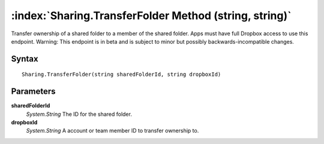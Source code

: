 :index:`Sharing.TransferFolder Method (string, string)`
=======================================================

Transfer ownership of a shared folder to a member of the shared folder. Apps must have full Dropbox access to use this endpoint. Warning: This endpoint is in beta and is subject to minor but possibly backwards-incompatible changes.

Syntax
------

::

	Sharing.TransferFolder(string sharedFolderId, string dropboxId)

Parameters
----------

**sharedFolderId**
	*System.String* The ID for the shared folder.

**dropboxId**
	*System.String* A account or team member ID to transfer ownership to.

